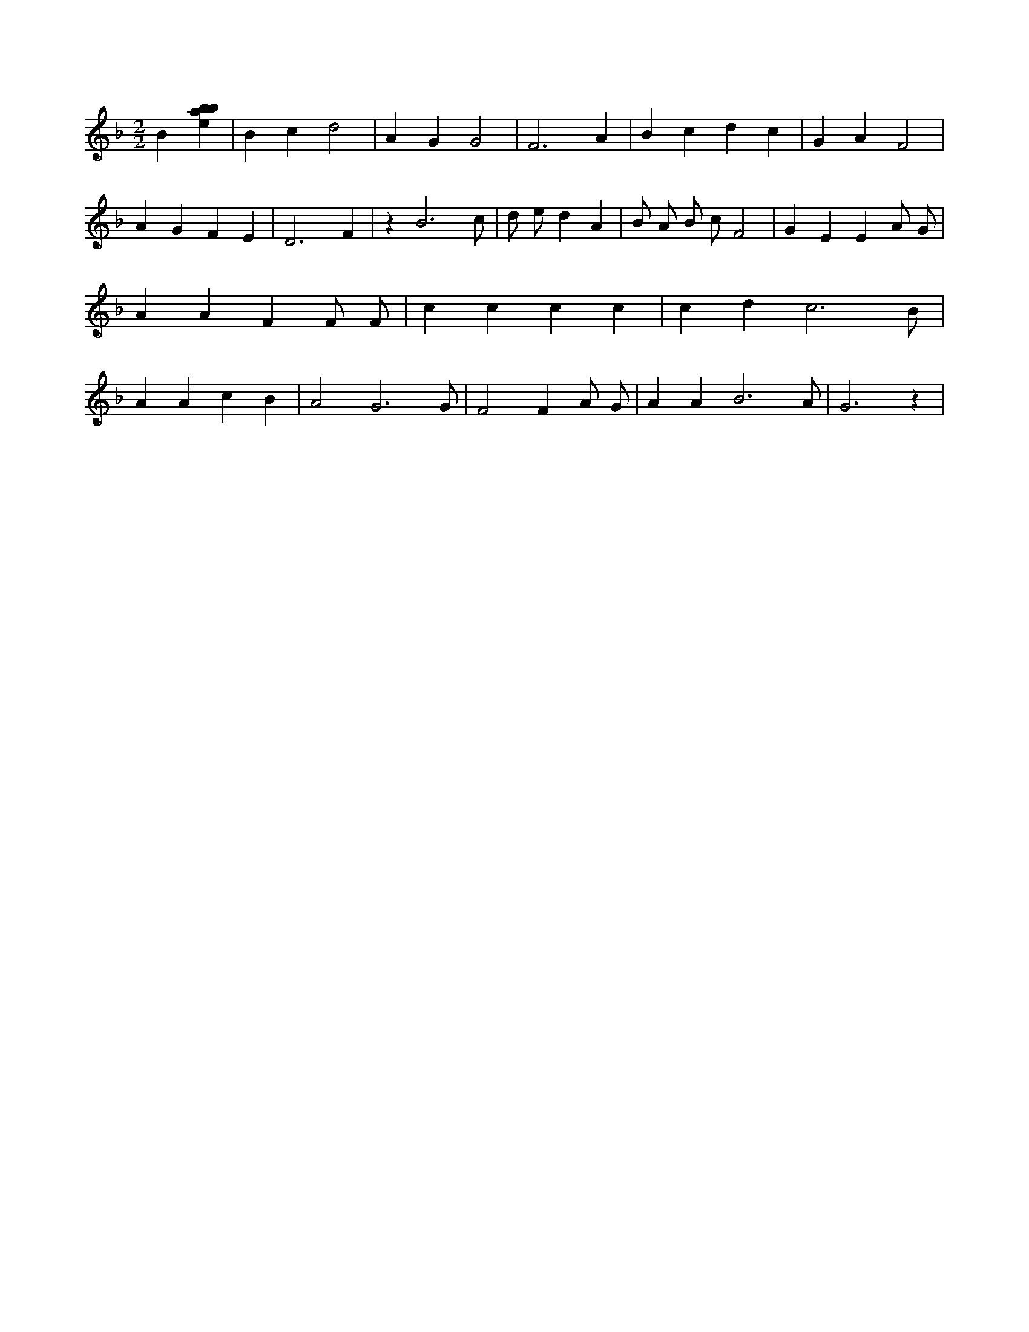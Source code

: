 X:420
L:1/4
M:2/2
K:Fclef
B [ebab] | B c d2 | A G G2 | F3 A | B c d c | G A F2 | A G F E | D3 F | z B3 /2 c/2 | d/2 e/2 d A | B/2 A/2 B/2 c/2 F2 | G E E A/2 G/2 | A A F F/2 F/2 | c c c c | c d c3 /2 B/2 | A A c B | A2 G3 /2 G/2 | F2 F A/2 G/2 | A A B3 /2 A/2 | G3 z |
